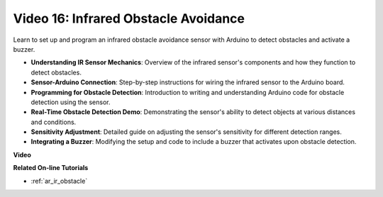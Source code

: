 Video 16: Infrared Obstacle Avoidance 
========================================

Learn to set up and program an infrared obstacle avoidance sensor with Arduino to detect obstacles and activate a buzzer.

* **Understanding IR Sensor Mechanics**: Overview of the infrared sensor's components and how they function to detect obstacles.
* **Sensor-Arduino Connection**: Step-by-step instructions for wiring the infrared sensor to the Arduino board.
* **Programming for Obstacle Detection**: Introduction to writing and understanding Arduino code for obstacle detection using the sensor.
* **Real-Time Obstacle Detection Demo**: Demonstrating the sensor's ability to detect objects at various distances and conditions.
* **Sensitivity Adjustment**: Detailed guide on adjusting the sensor's sensitivity for different detection ranges.
* **Integrating a Buzzer**: Modifying the setup and code to include a buzzer that activates upon obstacle detection.


**Video**

.. raw:: html

    <iframe width="600" height="400" src="https://www.youtube.com/embed/yXpjd279T6g?si=RLWqy3V9ZYsdISGC" title="YouTube video player" frameborder="0" allow="accelerometer; autoplay; clipboard-write; encrypted-media; gyroscope; picture-in-picture; web-share" allowfullscreen></iframe>

    <br/><br/>

**Related On-line Tutorials**

* :ref:`ar_ir_obstacle`